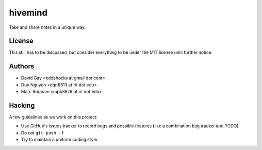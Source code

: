 hivemind
========

Take and share notes in a unique way.

License
-------

This still has to be discussed, but consider everything to be under
the MIT license until further notice.

Authors
-------

-   David Gay <oddshocks at gmail dot com>

-   Duy Nguyen <dqn8613 at rit dot edu>

-   Marc Brigham <mpb8676 at rit dot edu>

Hacking
-------

A few guidelines as we work on this project:

-   Use GitHub's issues tracker to record bugs and possible features (like
    a combination bug tracker and TODO)

-   Do not ``git push -f``

-   Try to maintain a uniform coding style
